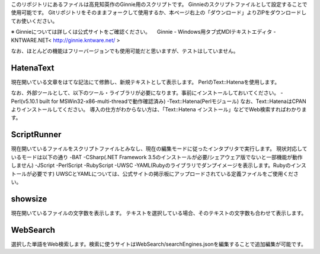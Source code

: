 このリポジトリにあるファイルは高見知英作のGinnie用のスクリプトです。
Ginnieのスクリプトファイルとして設定することで使用可能です。
Gitリポジトリをそのままフォークして使用するか、本ページ右上の「ダウンロード」よりZIPをダウンロードしてお使いください。

※ Ginnieについては詳しくは公式サイトをご確認ください。
　Ginnie - Windows用タブ式MDIテキストエディタ - KNTWARE.NET< http://ginnie.kntware.net/ >

なお、ほとんどの機能はフリーバージョンでも使用可能だと思いますが、テストはしていません。

============
HatenaText
============
現在開いている文章をはてな記法にて修飾し、新規テキストとして表示します。
PerlのText::Hatenaを使用します。

なお、外部ツールとして、以下のツール・ライブラリが必要になります。事前にインストールしておいてください。
-Perl(v5.10.1 built for MSWin32-x86-multi-threadで動作確認済み)
-Text::Hatena(Perlモジュール)
なお、Text::HatenaはCPANよりインストールしてください。
導入の仕方がわからない方は、「Text::Hatena インストール」などでWeb検索すればわかります。

============
ScriptRunner
============
現在開いているファイルをスクリプトファイルとみなし、現在の編集モードに従ったインタプリタで実行します。
現状対応しているモードは以下の通り
-BAT
-CSharp(.NET Framework 3.5のインストールが必要/シェアウェア版でないと一部機能が動作しません)
-JScript
-PerlScript
-RubyScript
-UWSC
-YAML(Rubyのライブラリでダンプイメージを表示します。Rubyのインストールが必要です)
UWSCとYAMLについては、公式サイトの掲示板にアップロードされている定義ファイルをご使用ください。

============
showsize
============
現在開いているファイルの文字数を表示します。
テキストを選択している場合、そのテキストの文字数も合わせて表示します。

============
WebSearch
============
選択した単語をWeb検索します。検索に使うサイトはWebSearch/searchEngines.jsonを編集することで追加編集が可能です。


